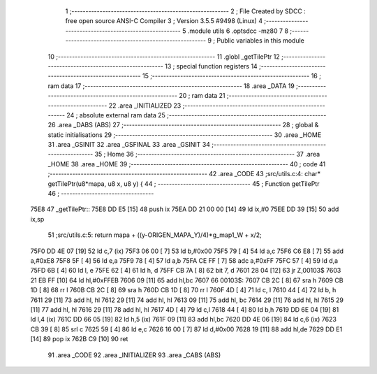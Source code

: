                               1 ;--------------------------------------------------------
                              2 ; File Created by SDCC : free open source ANSI-C Compiler
                              3 ; Version 3.5.5 #9498 (Linux)
                              4 ;--------------------------------------------------------
                              5 	.module utils
                              6 	.optsdcc -mz80
                              7 	
                              8 ;--------------------------------------------------------
                              9 ; Public variables in this module
                             10 ;--------------------------------------------------------
                             11 	.globl _getTilePtr
                             12 ;--------------------------------------------------------
                             13 ; special function registers
                             14 ;--------------------------------------------------------
                             15 ;--------------------------------------------------------
                             16 ; ram data
                             17 ;--------------------------------------------------------
                             18 	.area _DATA
                             19 ;--------------------------------------------------------
                             20 ; ram data
                             21 ;--------------------------------------------------------
                             22 	.area _INITIALIZED
                             23 ;--------------------------------------------------------
                             24 ; absolute external ram data
                             25 ;--------------------------------------------------------
                             26 	.area _DABS (ABS)
                             27 ;--------------------------------------------------------
                             28 ; global & static initialisations
                             29 ;--------------------------------------------------------
                             30 	.area _HOME
                             31 	.area _GSINIT
                             32 	.area _GSFINAL
                             33 	.area _GSINIT
                             34 ;--------------------------------------------------------
                             35 ; Home
                             36 ;--------------------------------------------------------
                             37 	.area _HOME
                             38 	.area _HOME
                             39 ;--------------------------------------------------------
                             40 ; code
                             41 ;--------------------------------------------------------
                             42 	.area _CODE
                             43 ;src/utils.c:4: char* getTilePtr(u8*mapa, u8 x, u8 y) {
                             44 ;	---------------------------------
                             45 ; Function getTilePtr
                             46 ; ---------------------------------
   75E8                      47 _getTilePtr::
   75E8 DD E5         [15]   48 	push	ix
   75EA DD 21 00 00   [14]   49 	ld	ix,#0
   75EE DD 39         [15]   50 	add	ix,sp
                             51 ;src/utils.c:5: return mapa + ((y-ORIGEN_MAPA_Y)/4)*g_map1_W + x/2;
   75F0 DD 4E 07      [19]   52 	ld	c,7 (ix)
   75F3 06 00         [ 7]   53 	ld	b,#0x00
   75F5 79            [ 4]   54 	ld	a,c
   75F6 C6 E8         [ 7]   55 	add	a,#0xE8
   75F8 5F            [ 4]   56 	ld	e,a
   75F9 78            [ 4]   57 	ld	a,b
   75FA CE FF         [ 7]   58 	adc	a,#0xFF
   75FC 57            [ 4]   59 	ld	d,a
   75FD 6B            [ 4]   60 	ld	l, e
   75FE 62            [ 4]   61 	ld	h, d
   75FF CB 7A         [ 8]   62 	bit	7, d
   7601 28 04         [12]   63 	jr	Z,00103$
   7603 21 EB FF      [10]   64 	ld	hl,#0xFFEB
   7606 09            [11]   65 	add	hl,bc
   7607                      66 00103$:
   7607 CB 2C         [ 8]   67 	sra	h
   7609 CB 1D         [ 8]   68 	rr	l
   760B CB 2C         [ 8]   69 	sra	h
   760D CB 1D         [ 8]   70 	rr	l
   760F 4D            [ 4]   71 	ld	c, l
   7610 44            [ 4]   72 	ld	b, h
   7611 29            [11]   73 	add	hl, hl
   7612 29            [11]   74 	add	hl, hl
   7613 09            [11]   75 	add	hl, bc
   7614 29            [11]   76 	add	hl, hl
   7615 29            [11]   77 	add	hl, hl
   7616 29            [11]   78 	add	hl, hl
   7617 4D            [ 4]   79 	ld	c,l
   7618 44            [ 4]   80 	ld	b,h
   7619 DD 6E 04      [19]   81 	ld	l,4 (ix)
   761C DD 66 05      [19]   82 	ld	h,5 (ix)
   761F 09            [11]   83 	add	hl,bc
   7620 DD 4E 06      [19]   84 	ld	c,6 (ix)
   7623 CB 39         [ 8]   85 	srl	c
   7625 59            [ 4]   86 	ld	e,c
   7626 16 00         [ 7]   87 	ld	d,#0x00
   7628 19            [11]   88 	add	hl,de
   7629 DD E1         [14]   89 	pop	ix
   762B C9            [10]   90 	ret
                             91 	.area _CODE
                             92 	.area _INITIALIZER
                             93 	.area _CABS (ABS)
